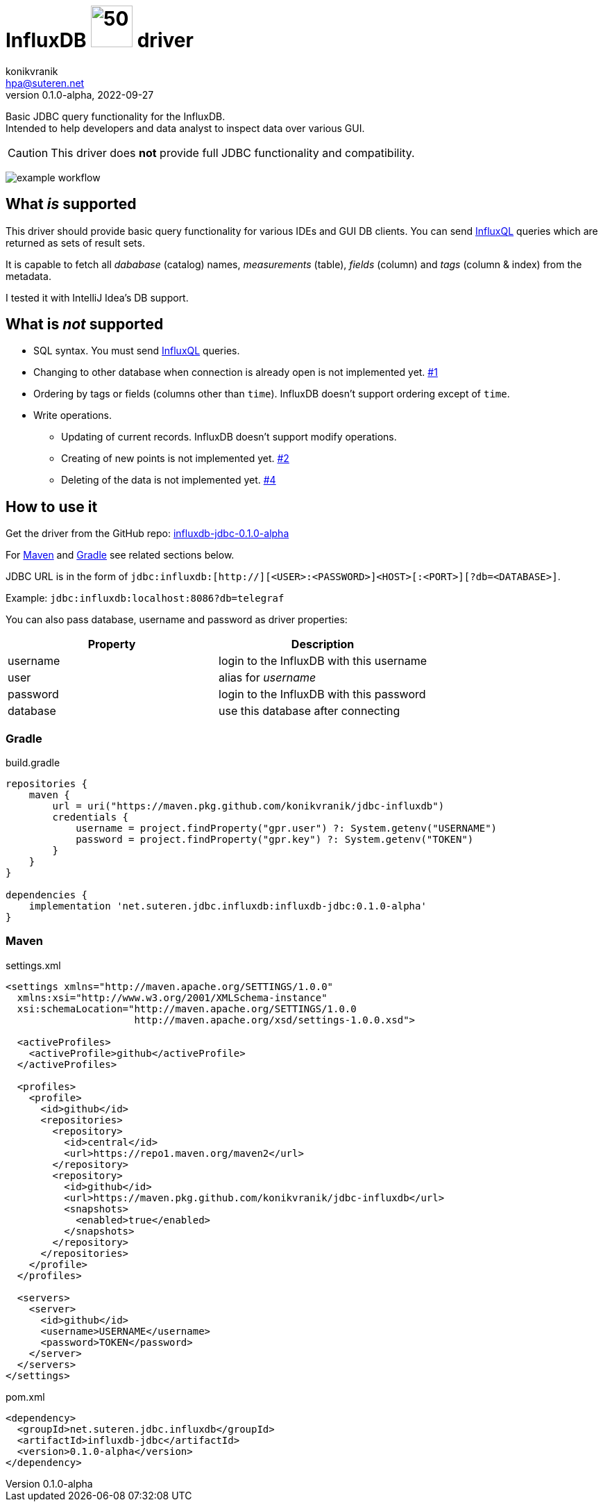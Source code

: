 = InfluxDB image:.resources/jdbc.png?[50,60] driver
:project-version: 0.1.0-alpha
:uri-InfluxQL: https://docs.influxdata.com/influxdb/v1.7/query_language/data_exploration/
:uri-packages: https://github.com/konikvranik/jdbc-influxdb/packages/1650633?version={project-version}
:project-uri: https://github.com/konikvranik/jdbc-influxdb
:issues-uri: {project-uri}/issues/
:icons: font
konikvranik <hpa@suteren.net>
v{project-version}, 2022-09-27

Basic JDBC query functionality for the InfluxDB. +
Intended to help developers and data analyst to inspect data over various GUI.

CAUTION: This driver does *not* provide full JDBC functionality and compatibility.

image:https://github.com/konikvranik/jdbc-influxdb/actions/workflows/gradle.yml/badge.svg[example workflow]

[[supported]]
== What _is_ supported

This driver should provide basic query functionality for various IDEs and GUI DB clients.
You can send {uri-InfluxQL}[InfluxQL] queries which are returned as sets of result sets.

It is capable to fetch all _dababase_ (catalog) names, _measurements_ (table), _fields_ (column) and _tags_ (column & index) from the metadata.

I tested it with IntelliJ Idea's DB support.

== What is _not_ supported

* SQL syntax.
You must send {uri-InfluxQL}[InfluxQL] queries.
* Changing to other database when connection is already open is not implemented yet. {issues-uri}1[#1]
* Ordering by tags or fields (columns other than `time`).
InfluxDB doesn't support ordering except of `time`.
* Write operations.
- Updating of current records.
InfluxDB doesn't support modify operations.
- Creating of new points is not implemented yet. {issues-uri}2[#2]
- Deleting of the data is not implemented yet. {issues-uri}4[#4]

== How to use it

Get the driver from the GitHub repo: {uri-packages}[influxdb-jdbc-{project-version}]

For <<maven>> and <<gradle>> see related sections below.

JDBC URL is in the form of `jdbc:influxdb:[http://][<USER>:<PASSWORD>]<HOST>[:<PORT>][?db=<DATABASE>]`.

Example: `jdbc:influxdb:localhost:8086?db=telegraf`

You can also pass database, username and password as driver properties:

[%header]
|===
| Property | Description
| username | login to the InfluxDB with this username
| user | alias for _username_
| password | login to the InfluxDB with this password
| database | use this database after connecting
|===

[[gradle]]
=== Gradle

.build.gradle
[source,groovy,subs="attributes,verbatim"]
----
repositories {
    maven {
        url = uri("https://maven.pkg.github.com/konikvranik/jdbc-influxdb")
        credentials {
            username = project.findProperty("gpr.user") ?: System.getenv("USERNAME")
            password = project.findProperty("gpr.key") ?: System.getenv("TOKEN")
        }
    }
}

dependencies {
    implementation 'net.suteren.jdbc.influxdb:influxdb-jdbc:{project-version}'
}
----

[[maven]]
=== Maven

.settings.xml
[source,xml]
----
<settings xmlns="http://maven.apache.org/SETTINGS/1.0.0"
  xmlns:xsi="http://www.w3.org/2001/XMLSchema-instance"
  xsi:schemaLocation="http://maven.apache.org/SETTINGS/1.0.0
                      http://maven.apache.org/xsd/settings-1.0.0.xsd">

  <activeProfiles>
    <activeProfile>github</activeProfile>
  </activeProfiles>

  <profiles>
    <profile>
      <id>github</id>
      <repositories>
        <repository>
          <id>central</id>
          <url>https://repo1.maven.org/maven2</url>
        </repository>
        <repository>
          <id>github</id>
          <url>https://maven.pkg.github.com/konikvranik/jdbc-influxdb</url>
          <snapshots>
            <enabled>true</enabled>
          </snapshots>
        </repository>
      </repositories>
    </profile>
  </profiles>

  <servers>
    <server>
      <id>github</id>
      <username>USERNAME</username>
      <password>TOKEN</password>
    </server>
  </servers>
</settings>
----

.pom.xml
[source,xml,subs="attributes,verbatim"]
----
<dependency>
  <groupId>net.suteren.jdbc.influxdb</groupId>
  <artifactId>influxdb-jdbc</artifactId>
  <version>{project-version}</version>
</dependency>
----

